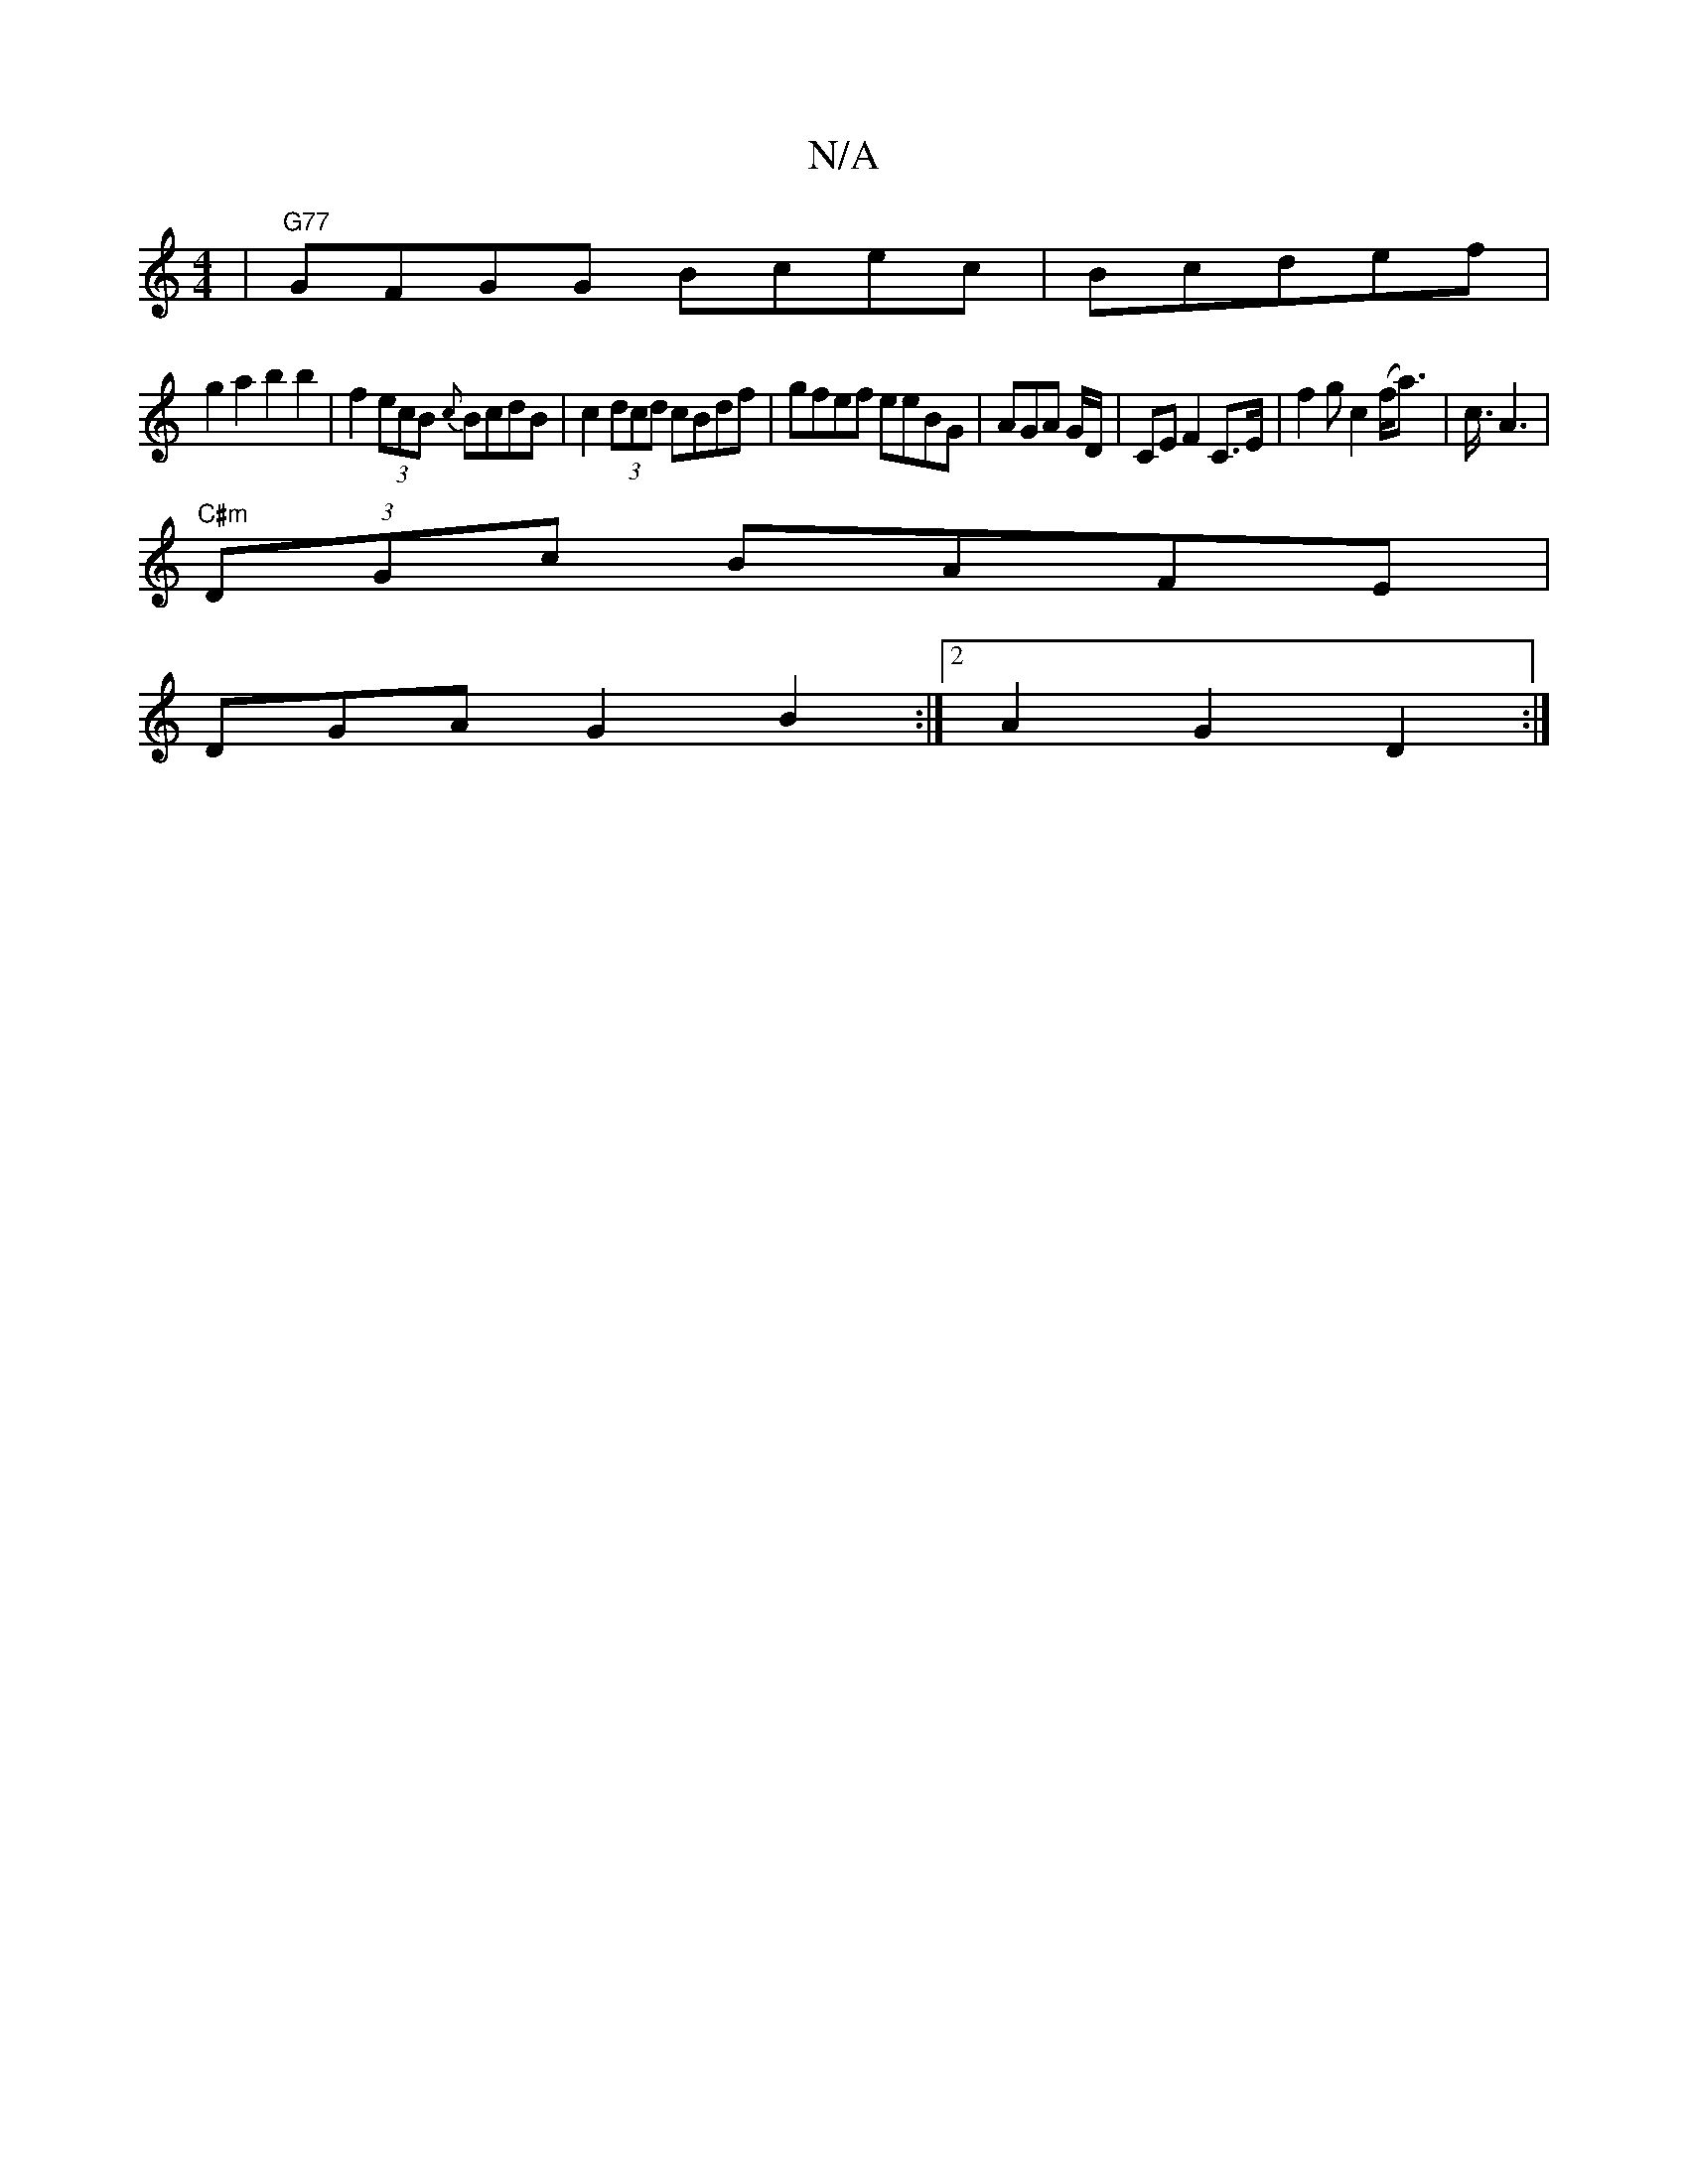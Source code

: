 X:1
T:N/A
M:4/4
R:N/A
K:Cmajor
|"G77" GFGG Bcec|Bc^(3def |
g2a2b2b2 |f2 (3ecB {c}BcdB|c2(3dcd cBdf|gfef eeBG|AGA G/D/ | CE F2 C>E | f2 gc2 (f<a)|c3/4A3|
"C#m"(3DGc BAFE | 
DGA- G2B2:|2 A2G2 D2:|

|: :||

|: A3D B2B2 | (3def dg f2fe